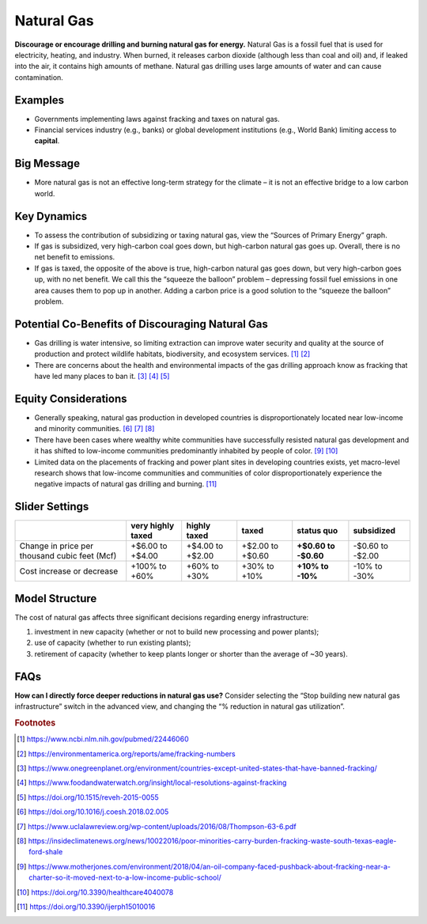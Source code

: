 |imgGasIcon| Natural Gas
========================

**Discourage or encourage drilling and burning natural gas for energy.** Natural Gas is a fossil fuel that is used for electricity, heating, and industry. When burned, it releases carbon dioxide (although less than coal and oil) and, if leaked into the air, it contains high amounts of methane. Natural gas drilling uses large amounts of water and can cause contamination.

Examples
--------

* Governments implementing laws against fracking and taxes on natural gas.

* Financial services industry (e.g., banks) or global development institutions (e.g., World Bank) limiting access to **capital**.

Big Message
-----------

* More natural gas is not an effective long-term strategy for the climate – it is not an effective bridge to a low carbon world.

Key Dynamics
------------

* To assess the contribution of subsidizing or taxing natural gas, view the “Sources of Primary Energy” graph.  

* If gas is subsidized, very high-carbon coal goes down, but high-carbon natural gas goes up. Overall, there is no net benefit to emissions.

* If gas is taxed, the opposite of the above is true, high-carbon natural gas goes down, but very high-carbon goes up, with no net benefit. We call this the “squeeze the balloon” problem – depressing fossil fuel emissions in one area causes them to pop up in another. Adding a carbon price is a good solution to the “squeeze the balloon” problem. 

Potential Co-Benefits of Discouraging Natural Gas
---------------------------------------------------
- Gas drilling is water intensive, so limiting extraction can improve water security and quality at the source of production and protect wildlife habitats, biodiversity, and ecosystem services. [#gasfn1]_ [#gasfn2]_
- There are concerns about the health and environmental impacts of the gas drilling approach know as fracking that have led many places to ban it. [#gasfn3]_ [#gasfn4]_ [#gasfn5]_

Equity Considerations
-----------------------------------
- Generally speaking, natural gas production in developed countries is disproportionately located near low-income and minority communities. [#gasfn6]_ [#gasfn7]_ [#gasfn8]_
- There have been cases where wealthy white communities have successfully resisted natural gas development and it has shifted to low-income communities predominantly inhabited by people of color. [#gasfn9]_ [#gasfn10]_
- Limited data on the placements of fracking and power plant sites in developing countries exists, yet macro-level research shows that low-income communities and communities of color disproportionately experience the negative impacts of natural gas drilling and burning. [#gasfn11]_ 

Slider Settings
---------------

============================================= ================= ================ ================ =========== ==========
\                                             very highly taxed highly taxed     taxed            status quo  subsidized
============================================= ================= ================ ================ =========== ==========
Change in price per thousand cubic feet (Mcf) +$6.00 to +$4.00  +$4.00 to +$2.00 +$2.00 to +$0.60 **+$0.60 to -$0.60 to
                                                                                                  -$0.60**    -$2.00
Cost increase or decrease                     +100% to +60%     +60% to +30%     +30% to +10%     **+10% to   -10% to
                                                                                                  -10%**      -30%
============================================= ================= ================ ================ =========== ==========

Model Structure
---------------

The cost of natural gas affects three significant decisions regarding energy infrastructure:

#. investment in new capacity (whether or not to build new processing and power plants);

#. use of capacity (whether to run existing plants);

#. retirement of capacity (whether to keep plants longer or shorter than the average of ~30 years).

FAQs
------
**How can I directly force deeper reductions in natural gas use?** Consider selecting the “Stop building new natural gas infrastructure” switch in the advanced view, and changing the “% reduction in natural gas utilization”.

.. rubric:: Footnotes

.. [#gasfn1] https://www.ncbi.nlm.nih.gov/pubmed/22446060 
.. [#gasfn2] https://environmentamerica.org/reports/ame/fracking-numbers   
.. [#gasfn3] https://www.onegreenplanet.org/environment/countries-except-united-states-that-have-banned-fracking/ 
.. [#gasfn4] https://www.foodandwaterwatch.org/insight/local-resolutions-against-fracking 
.. [#gasfn5] https://doi.org/10.1515/reveh-2015-0055
.. [#gasfn6] https://doi.org/10.1016/j.coesh.2018.02.005
.. [#gasfn7] https://www.uclalawreview.org/wp-content/uploads/2016/08/Thompson-63-6.pdf  
.. [#gasfn8] https://insideclimatenews.org/news/10022016/poor-minorities-carry-burden-fracking-waste-south-texas-eagle-ford-shale  
.. [#gasfn9] https://www.motherjones.com/environment/2018/04/an-oil-company-faced-pushback-about-fracking-near-a-charter-so-it-moved-next-to-a-low-income-public-school/ 
.. [#gasfn10] https://doi.org/10.3390/healthcare4040078
.. [#gasfn11] https://doi.org/10.3390/ijerph15010016 

.. SUBSTITUTIONS SECTION

.. |imgGasIcon| image:: ../images/icons/gas_icon.png
   :width: 0.59639in
   :height: 0.49444in
